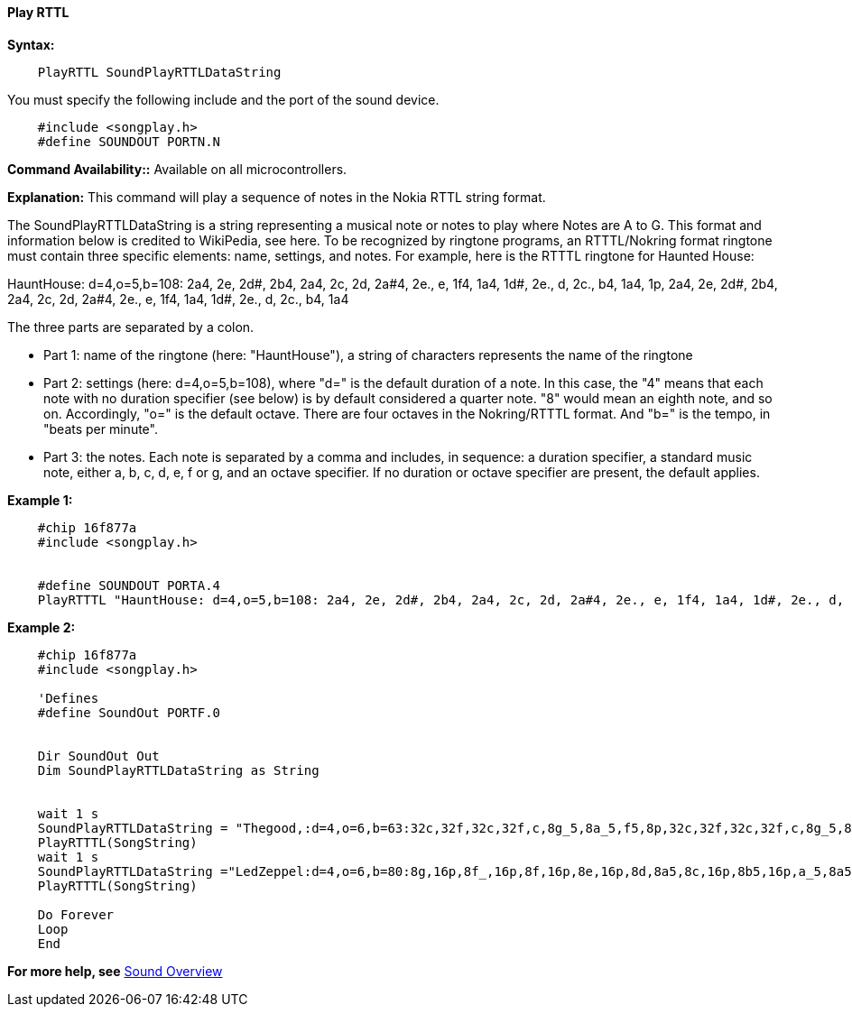 ==== Play RTTL

*Syntax:*
[subs="specialcharacters,quotes"]
----
    PlayRTTL SoundPlayRTTLDataString
----

You must specify the following include and the port of the sound device.

----
    #include <songplay.h>
    #define SOUNDOUT PORTN.N
----

*Command Availability::*
Available on all microcontrollers.


*Explanation:*
This command will play a sequence of notes in the Nokia RTTL string format.


The SoundPlayRTTLDataString is a string representing a musical note or notes to play where Notes are A to G. This format and information below is credited to WikiPedia, see here.
To be recognized by ringtone programs, an RTTTL/Nokring format ringtone must contain three specific elements: name, settings, and notes.   For example, here is the RTTTL ringtone for Haunted House:


HauntHouse: d=4,o=5,b=108: 2a4, 2e, 2d#, 2b4, 2a4, 2c, 2d, 2a#4, 2e., e, 1f4, 1a4, 1d#, 2e., d, 2c., b4, 1a4, 1p, 2a4, 2e, 2d#, 2b4, 2a4, 2c, 2d, 2a#4, 2e., e, 1f4, 1a4, 1d#, 2e., d, 2c., b4, 1a4

The three parts are separated by a colon.

 - Part 1: name of the ringtone (here: "HauntHouse"), a string of characters represents the name of the ringtone
 - Part 2: settings (here: d=4,o=5,b=108), where "d=" is the default duration of a note. In this case, the "4" means that each note with no duration specifier (see below) is by default considered a quarter note. "8" would mean an eighth note, and so on. Accordingly, "o=" is the default octave. There are four octaves in the Nokring/RTTTL format. And "b=" is the tempo, in "beats per minute".
 - Part 3: the notes. Each note is separated by a comma and includes, in sequence: a duration specifier, a standard music note, either a, b, c, d, e, f or g, and an octave specifier. If no duration or octave specifier are present, the default applies.



*Example 1:*
----
    #chip 16f877a
    #include <songplay.h>


    #define SOUNDOUT PORTA.4
    PlayRTTTL "HauntHouse: d=4,o=5,b=108: 2a4, 2e, 2d#, 2b4, 2a4, 2c, 2d, 2a#4, 2e., e, 1f4, 1a4, 1d#, 2e., d, 2c., b4, 1a4, 1p, 2a4, 2e, 2d#, 2b4, 2a4, 2c, 2d, 2a#4, 2e., e, 1f4, 1a4, 1d#, 2e., d, 2c., b4, 1a4"
----

*Example 2:*
----
    #chip 16f877a
    #include <songplay.h>

    'Defines
    #define SoundOut PORTF.0


    Dir SoundOut Out
    Dim SoundPlayRTTLDataString as String


    wait 1 s
    SoundPlayRTTLDataString = "Thegood,:d=4,o=6,b=63:32c,32f,32c,32f,c,8g_5,8a_5,f5,8p,32c,32f,32c,32f,c,8g_5,8a_5,d_"
    PlayRTTTL(SongString)
    wait 1 s
    SoundPlayRTTLDataString ="LedZeppel:d=4,o=6,b=80:8g,16p,8f_,16p,8f,16p,8e,16p,8d,8a5,8c,16p,8b5,16p,a_5,8a5,16f5,16e5,16d5,8p,16p,16a_5,16a_5,16a_5,8p,16p,16b5,16b5,16b5,8p,16p,16b5,16b5,16b5,8p,16p,16c,16c,16c,8p,16p,16c,16c,16c"
    PlayRTTTL(SongString)

    Do Forever
    Loop
    End
----
*For more help, see* <<_sound_overview,Sound Overview>>
